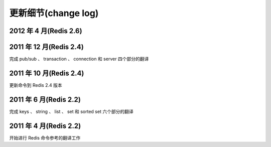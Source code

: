 .. _change_log:

更新细节(change log)
=========================

2012 年 4 月(Redis 2.6)
--------------------------


2011 年 12 月(Redis 2.4)
--------------------------

完成 pub/sub 、 transaction 、 connection 和 server 四个部分的翻译

2011 年 10 月(Redis 2.4)
--------------------------

更新命令到 Redis 2.4 版本

2011 年 6 月(Redis 2.2)
--------------------------

完成 keys 、 string 、 list 、 set 和 sorted set 六个部分的翻译

2011 年 4 月(Redis 2.2)
--------------------------

开始进行 Redis 命令参考的翻译工作
